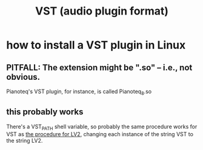 :PROPERTIES:
:ID:       3b1c4800-713a-41a5-9a65-55d83b51d03d
:END:
#+title: VST (audio plugin format)
* how to install a VST plugin in Linux
** PITFALL: The extension might be ".so" -- i.e., not obvious.
   Pianoteq's VST plugin, for instance, is called
     Pianoteq_8.so
** this probably works
   There's a VST_PATH shell variable,
   so probably the same procedure works for VST
   as [[id:6fafebf2-4a90-4f75-8b5d-a6593dc515f0][the procedure for LV2]],
   changing each instance of the string VST to the string LV2.
